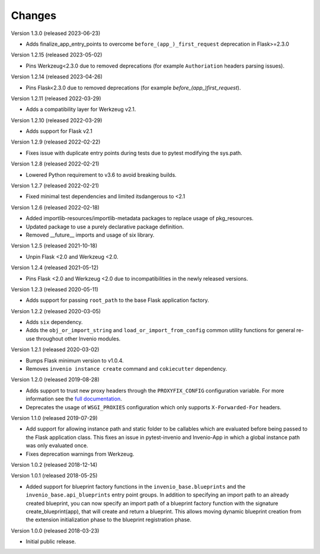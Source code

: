 ..
    This file is part of Invenio.
    Copyright (C) 2015-2023 CERN.

    Invenio is free software; you can redistribute it and/or modify it
    under the terms of the MIT License; see LICENSE file for more details.

Changes
=======

Version 1.3.0 (released 2023-06-23)

- Adds finalize_app_entry_points to overcome ``before_(app_)_first_request``
  deprecation in Flask>=2.3.0

Version 1.2.15 (released 2023-05-02)

- Pins Werkzeug<2.3.0 due to removed deprecations (for example ``Authoriation`` headers
  parsing issues).

Version 1.2.14 (released 2023-04-26)

- Pins Flask<2.3.0 due to removed deprecations (for example
  `before_(app_)first_request`).

Version 1.2.11 (released 2022-03-29)

- Adds a compatibility layer for Werkzeug v2.1.

Version 1.2.10 (released 2022-03-29)

- Adds support for Flask v2.1

Version 1.2.9 (released 2022-02-22)

- Fixes issue with duplicate entry points during tests due to pytest
  modifying the sys.path.

Version 1.2.8 (released 2022-02-21)

- Lowered Python requirement to v3.6 to avoid breaking builds.

Version 1.2.7 (released 2022-02-21)

- Fixed minimal test dependencies and limited itsdangerous to <2.1

Version 1.2.6 (released 2022-02-18)

- Added importlib-resources/importlib-metadata packages to replace usage of
  pkg_resources.

- Updated package to use a purely declarative package definition.

- Removed __future__ imports and usage of six library.

Version 1.2.5 (released 2021-10-18)

- Unpin Flask <2.0 and Werkzeug <2.0.

Version 1.2.4 (released 2021-05-12)

- Pins Flask <2.0 and Werkzeug <2.0 due to incompatibilities in the newly
  released versions.

Version 1.2.3 (released 2020-05-11)

- Adds support for passing ``root_path`` to the base Flask application factory.

Version 1.2.2 (released 2020-03-05)

- Adds ``six`` dependency.
- Adds the ``obj_or_import_string`` and ``load_or_import_from_config`` common
  utility functions for general re-use throughout other Invenio modules.

Version 1.2.1 (released 2020-03-02)

- Bumps Flask minimum version to v1.0.4.
- Removes ``invenio instance create`` command and ``cokiecutter`` dependency.

Version 1.2.0 (released 2019-08-28)

- Adds support to trust new proxy headers through the ``PROXYFIX_CONFIG``
  configuration variable. For more information see the
  `full documentation <api.html#invenio_base.wsgi.wsgi_proxyfix>`_.

- Deprecates the usage of ``WSGI_PROXIES`` configuration which only supports
  ``X-Forwarded-For`` headers.

Version 1.1.0 (released 2019-07-29)

- Add support for allowing instance path and static folder to be callables
  which are evaluated before being passed to the Flask application class. This
  fixes an issue in pytest-invenio and Invenio-App in which a global instance
  path was only evaluated once.

- Fixes deprecation warnings from Werkzeug.

Version 1.0.2 (released 2018-12-14)

Version 1.0.1 (released 2018-05-25)

- Added support for blueprint factory functions in the
  ``invenio_base.blueprints`` and the ``invenio_base.api_blueprints`` entry
  point groups. In addition to specifying an import path to an already created
  blueprint, you can now specify an import path of a blueprint factory function
  with the signature create_blueprint(app), that will create and return a
  blueprint. This allows moving dynamic blueprint creation from the extension
  initialization phase to the blueprint registration phase.

Version 1.0.0 (released 2018-03-23)

- Initial public release.
